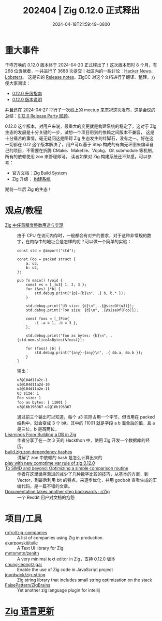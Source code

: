 #+TITLE: 202404 | Zig 0.12.0 正式释出
#+DATE: 2024-04-18T21:59:49+0800
#+LASTMOD: 2024-05-02T22:19:23+0800
* 重大事件
千呼万唤的 0.12.0 版本终于 2024-04-20 正式释出了！这次版本历时 8 个月，有 268 位贡献者，一共进行了 3688 次提交！社区内的一些讨论：[[https://news.ycombinator.com/item?id=40096176][Hacker News]]、[[https://lobste.rs/s/fa4svu][Lobsters]]。
这是它的 [[https://ziglang.org/download/0.12.0/release-notes.html][Release notes]]。ZigCC 对这个文档进行了翻译、整理，方便大家阅读：
- [[https://course.ziglang.cc/update/upgrade-0.12.0][0.12.0 升级指南]]
- [[https://course.ziglang.cc/update/0.12.0-description][0.12.0 版本说明]]

并且还在 2024-04-27 举行了一次线上的 meetup 来庆祝这次发布，这是会议的总结：[[https://ziglang.cc/news/2024/04/27/release-party-review/][0.12.0 Release Party 回顾]]。

0.12.0 这个版本，对用户来说，最重大的变更就是构建系统的稳定了，这对于 Zig 生态的发展是十分关键的一步，试想一个项目用到的依赖之间版本不兼容，
这是十分痛苦的事情，毫无疑问这是阻碍 Zig 生态发生的绊脚石，没有之一。好在这一切都在 0.12 这个版本解决了，用户可以基于 Step
构成的有向无环图来编译自己的项目，不需要在折腾 CMake、Makefile、Vcpkg、Git submodule 等机制，所有的依赖使用 zon 来管理即可。
读者如果对 Zig 构建系统还不熟悉，可以参考：
- 官方文档：[[https://ziglang.org/learn/build-system/][Zig Build System]]
- Zig 升级： [[https://course.ziglang.cc/engineering/build-system][构建系统]]

期待一年后 Zig 的生态！
* 观点/教程
- [[https://github.com/zigcc/forum/issues/112][Zig 中任意精度整数用途与实现]] :: 由于 CPU 在访问内存时，一般都会有对齐的要求，对于这种非常规的数字，在内存中的地址会是怎样的呢？可以做一个简单的实验：

  #+begin_src zig
const std = @import("std");

const Foo = packed struct {
    a: u3,
    b: u2,
};

pub fn main() !void {
    const vs = [_]u3{ 1, 2, 3 };
    for (&vs) |*b| {
        std.debug.print("{p}-{b}\n", .{ b, b.* });
    }

    std.debug.print("U3 size: {d}\n", .{@sizeOf(u3)});
    std.debug.print("Foo size: {d}\n", .{@sizeOf(Foo)});

    const foos = [_]Foo{
        .{ .a = 1, .b = 3 },
    };

    std.debug.print("foo as bytes: {b}\n", .{std.mem.sliceAsBytes(&foos)});

    for (foos) |b| {
        std.debug.print("{any}-{any}\n", .{ &b.a, &b.b });
    }
}
  #+end_src
  输出：
  #+begin_src bash
u3@104d11a2c-1
u3@104d11a2d-10
u3@104d11a2e-11
U3 size: 1
Foo size: 1
foo as bytes: { 11001 }
u3@16b196367-u2@16b196367
  #+end_src

  通过前三个输出可以知道，每个 u3 实际占用一个字节，但当用在 packed 结构中，就会变成 3 个 bit。其中的 11001 就是字段 a b 混合后的值，且 a 是三位，b 是高两位。
- [[https://procmarco.com/blog/learnings-from-building-a-db-in-zig/][Learnings From Building a DB in Zig]] :: 作者分享了在一次 3 天的 Hackthon 中，使用 Zig 开发一个数据库的经历。
- [[https://zig.news/michalsieron/buildzigzon-dependency-hashes-47kj][build.zig.zon dependency hashes]] :: 讲解了 zon 中依赖的 hash 是怎么计算出来的
- [[https://zig.news/liyu1981/play-with-new-comptime-var-rule-of-zig-0120-333k][play with new comptime var rule of zig 0.12.0]] ::
- [[https://zig.news/inspectorboat/to-simd-and-beyond-optimizing-a-simple-comparison-routine-1jkf][To SIMD and beyond: Optimizing a simple comparison routine]] :: 作者在这里循序渐进的减少了几种数字比较的技巧，从基本的方案，到 Vector，到最后利用 bit 的特点，来逐步优化，并用 godbolt 查看生成的汇编代码，是一篇不错的文章。
- [[https://www.reddit.com/r/Zig/comments/1cc1x2v/documentation_takes_another_step_backwards/][Documentation takes another step backwards : r/Zig]] :: 一个 Reddit 用户对文档的抱怨
* 项目/工具
- [[https://github.com/rofrol/zig-companies][rofrol/zig-companies]] :: A list of companies using Zig in production.
- [[https://github.com/akarpovskii/tuile][akarpovskii/tuile]] :: A Text UI library for Zig
- [[https://codeberg.org/mntnmntn/zenith][mntnmntn/zenith]] :: A very minimal text editor in Zig，支持 0.12.0 版本
- [[https://github.com/chung-leong/zigar][chung-leong/zigar]] :: Enable the use of Zig code in JavaScript project
- [[https://github.com/jnordwick/zig-string][jnordwick/zig-string]] :: Zig string library that includes small string optimization on the stack
- [[https://github.com/FalsePattern/ZigBrains][FalsePattern/ZigBrains]] :: Yet another zig language plugin for intellij

* [[https://github.com/ziglang/zig/pulls?page=1&q=+is%3Aclosed+is%3Apr+closed%3A2024-04-01..2024-05-01][Zig 语言更新]]
